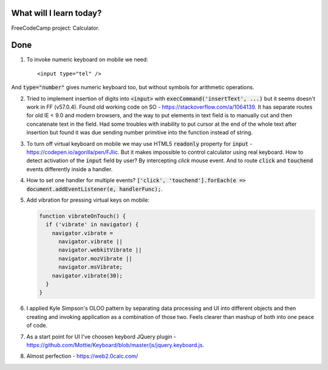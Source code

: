 .. title: Plan and done for January-21-2018
.. slug: plan-and-done-for-january-21-2018
.. date: 2018-01-21 7:31:31 UTC-07:00
.. tags: javascript, freeCodeCamp
.. category:
.. link:
.. description:
.. type: text

==============================
  What will I learn today?
==============================

FreeCodeCamp project: Calculator.

==============================
  Done
==============================

1. To invoke numeric keyboard on mobile we need::

   <input type="tel" />

And :code:`type="number"` gives numeric keyboard too, but without symbols for arithmetic operations.

2. Tried to implement insertion of digits into :code:`<input>` with :code:`execCommand('insertText', ...)` but it seems doesn't work in FF (v57.0.4). Found old working code on SO - https://stackoverflow.com/a/1064139. It has separate routes for old IE < 9.0 and modern browsers, and the way to put elements in text field is to manually cut and then concatenate text in the field. Had some troubles with inability to put cursor at the end of the whole text after insertion but found it was due sending number primitive into the function instead of string.

3. To turn off virtual keyboard on mobile we may use HTML5 :code:`readonly` property for :code:`input` - https://codepen.io/agorilla/pen/FJIic. But it makes impossible to control calculator using real keyboard. How to detect activation of the :code:`input` field by user? By intercepting `click` mouse event. And to route :code:`click` and :code:`touchend` events differently inside a handler.

4. How to set one handler for multiple events? :code:`['click', 'touchend'].forEach(e => document.addEventListener(e, handlerFunc);`.

5. Add vibration for pressing virtual keys on mobile:

   .. code-block:: javascript

      function vibrateOnTouch() {
        if ('vibrate' in navigator) {
          navigator.vibrate =
            navigator.vibrate ||
            navigator.webkitVibrate ||
            navigator.mozVibrate ||
            navigator.msVibrate;
          navigator.vibrate(30);
        }
      }

6. I applied Kyle Simpson's OLOO pattern by separating data processing and UI into different objects and then creating and invoking application as a combination of those two. Feels clearer than mashup of both into one peace of code.

7. As a start point for UI I've choosen keybord JQuery plugin - https://github.com/Mottie/Keyboard/blob/master/js/jquery.keyboard.js.

8. Almost perfection - https://web2.0calc.com/
